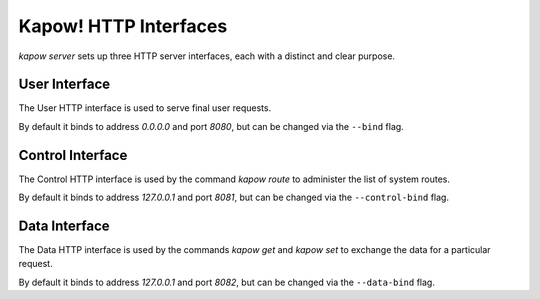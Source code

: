 Kapow! HTTP Interfaces
======================

`kapow server` sets up three HTTP server interfaces, each with a distinct and
clear purpose.

User Interface
--------------

The User HTTP interface is used to serve final user requests.

By default it binds to address `0.0.0.0` and port `8080`, but can be changed via
the ``--bind`` flag.


Control Interface
-----------------

The Control HTTP interface is used by the command `kapow route` to
administer the list of system routes.

By default it binds to address `127.0.0.1` and port `8081`, but can be changed
via the ``--control-bind`` flag.


Data Interface
--------------

The Data HTTP interface is used by the commands `kapow get` and `kapow
set` to exchange the data for a particular request.

By default it binds to address `127.0.0.1` and port `8082`, but can be changed
via the ``--data-bind`` flag.
